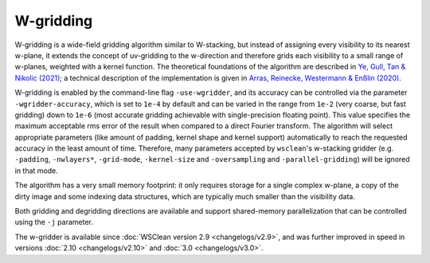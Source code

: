 W-gridding
==========

W-gridding is a wide-field gridding algorithm similar to W-stacking, but instead
of assigning every visibility to its nearest w-plane, it extends the concept
of uv-gridding to the w-direction and therefore grids each visibility to a small
range of w-planes, weighted with a kernel function.
The theoretical foundations of the algorithm are described in
`Ye, Gull, Tan & Nikolic (2021) <https://arxiv.org/abs/2101.11172>`_; a technical
description of the implementation is given in
`Arras, Reinecke, Westermann & Enßlin (2020) <https://arxiv.org/abs/2010.10122>`_.

W-gridding is enabled by the command-line flag ``-use-wgridder``,
and its accuracy can be controlled via the parameter ``-wgridder-accuracy``,
which is set to ``1e-4`` by default and can be varied in the range from ``1e-2``
(very coarse, but fast gridding) down to ``1e-6`` (most accurate gridding
achievable with single-precision floating point). This value specifies
the maximum acceptable rms error of the result when compared to a direct Fourier
transform. The algorithm will select
appropriate parameters (like amount of padding, kernel shape and kernel support)
automatically to reach the requested accuracy in the least amount of time.
Therefore, many parameters accepted by ``wsclean``'s w-stacking gridder (e.g.
``-padding``, ``-nwlayers*``, ``-grid-mode``, ``-kernel-size`` and ``-oversampling``
and ``-parallel-gridding``) will be ignored in that mode.

The algorithm has a very small memory footprint: it only requires storage for
a single complex w-plane, a copy of the dirty image and some indexing data
structures, which are typically much smaller than the visibility data.

Both gridding and degridding directions are available and support shared-memory
parallelization that can be controlled using the ``-j`` parameter.

The w-gridder is available since :doc:`WSClean version 2.9 <changelogs/v2.9>`,
and was further improved in speed in versions
:doc:`2.10 <changelogs/v2.10>` and :doc:`3.0 <changelogs/v3.0>`.
